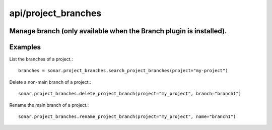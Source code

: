 ====================
api/project_branches
====================

Manage branch (only available when the Branch plugin is installed).
-------------------------------------------------------------------

Examples
--------

List the branches of a project.::

    branches = sonar.project_branches.search_project_branches(project="my-project")

Delete a non-main branch of a project.::

    sonar.project_branches.delete_project_branch(project="my_project", branch="branch1")

Rename the main branch of a project.::

    sonar.project_branches.rename_project_branch(project="my_project", name="branch1")

